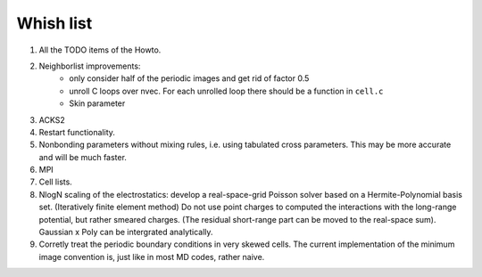 Whish list
##########

#. All the TODO items of the Howto.
#. Neighborlist improvements:
    * only consider half of the periodic images and get rid of factor 0.5
    * unroll C loops over nvec. For each unrolled loop there should be a
      function in ``cell.c``
    * Skin parameter
#. ACKS2
#. Restart functionality.
#. Nonbonding parameters without mixing rules, i.e. using tabulated cross
   parameters. This may be more accurate and will be much faster.
#. MPI
#. Cell lists.
#. NlogN scaling of the electrostatics: develop a real-space-grid Poisson solver
   based on a Hermite-Polynomial basis set. (Iteratively finite element method)
   Do not use point charges to computed the interactions with the long-range
   potential, but rather smeared charges. (The residual short-range part can
   be moved to the real-space sum). Gaussian x Poly can be intergrated
   analytically.
#. Corretly treat the periodic boundary conditions in very skewed cells.
   The current implementation of the minimum image convention is, just like in
   most MD codes, rather naive.
